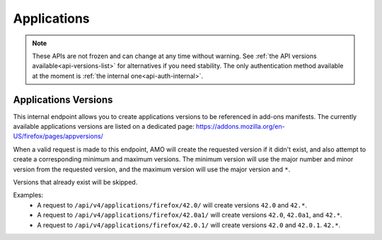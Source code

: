 ============
Applications
============

.. note::

    These APIs are not frozen and can change at any time without warning.
    See :ref:`the API versions available<api-versions-list>` for alternatives
    if you need stability.
    The only authentication method available at
    the moment is :ref:`the internal one<api-auth-internal>`.


---------------------
Applications Versions
---------------------

.. _applications-version:

This internal endpoint allows you to create applications versions to be
referenced in add-ons manifests. The currently available applications versions
are listed on a dedicated page:
https://addons.mozilla.org/en-US/firefox/pages/appversions/

When a valid request is made to this endpoint, AMO will create the requested
version if it didn't exist, and also attempt to create a corresponding minimum
and maximum versions. The minimum version will use the major number and minor
version from the requested version, and the maximum version will use the major
version and ``*``.

Versions that already exist will be skipped.

Examples:
    - A request to ``/api/v4/applications/firefox/42.0/`` will create versions
      ``42.0`` and ``42.*``.
    - A request to ``/api/v4/applications/firefox/42.0a1/`` will create versions
      ``42.0``, ``42.0a1``, and ``42.*``.
    - A request to ``/api/v4/applications/firefox/42.0.1/`` will create versions
      ``42.0`` and ``42.0.1``. ``42.*``.

.. http:put:: /api/v4/applications/(string:application)/(string:version)/

    **Request:**
 
      :param application: The :ref:`application <addon-detail-application>`
      :param version: The version of the application, e.g. 42.0

    **Response:**
  
      No response body will be returned on success.
  
      :statuscode 201: one or more application versions were created.
      :statuscode 202: the request was valid but no new versions were created.
      :statuscode 400: the application or version parameters were invalid.
